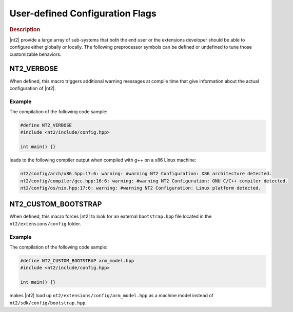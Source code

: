 .. _user_defined_configuration:

User-defined Configuration Flags
================================

.. rubric:: Description

|nt2| provide a large array of sub-systems that both the end user or the
extensions developer should be able to configure either globally or
locally. The following preprocessor symbols can be defined or undefined to
tune those customizable behaviors.

.. _nt2_verbose:

NT2_VERBOSE
^^^^^^^^^^^

.. index::
    single: NT2_VERBOSE

When defined, this macro triggers additional warning messages at compile time
that give information about the actual configuration of |nt2|.

Example
-------

The compilation of the following code sample:

.. code-block:: cpp

  #define NT2_VERBOSE
  #include <nt2/include/config.hpp>

  int main() {}

leads to the following compiler output when compiled with g++ on a x86 Linux
machine:

.. code-block:: bash

  nt2/config/arch/x86.hpp:17:6: warning: #warning NT2 Configuration: X86 architecture detected.
  nt2/config/compiler/gcc.hpp:16:6: warning: #warning NT2 Configuration: GNU C/C++ compiler detected.
  nt2/config/os/nix.hpp:17:6: warning: #warning NT2 Configuration: Linux platform detected.

.. _nt2_use_custom_machine_model:

NT2_CUSTOM_BOOTSTRAP
^^^^^^^^^^^^^^^^^^^^

.. index::
    single: NT2_CUSTOM_BOOTSTRAP

When defined, this macro forces |nt2| to look for an external ``bootstrap.hpp``
file located in the ``nt2/extensions/config`` folder.

Example
-------

The compilation of the following code sample:

.. code-block:: cpp

  #define NT2_CUSTOM_BOOTSTRAP arm_model.hpp
  #include <nt2/include/config.hpp>

  int main() {}

makes |nt2| load up ``nt2/extensions/config/arm_model.hpp`` as a machine model
instead of ``nt2/sdk/config/bootstrap.hpp``.
